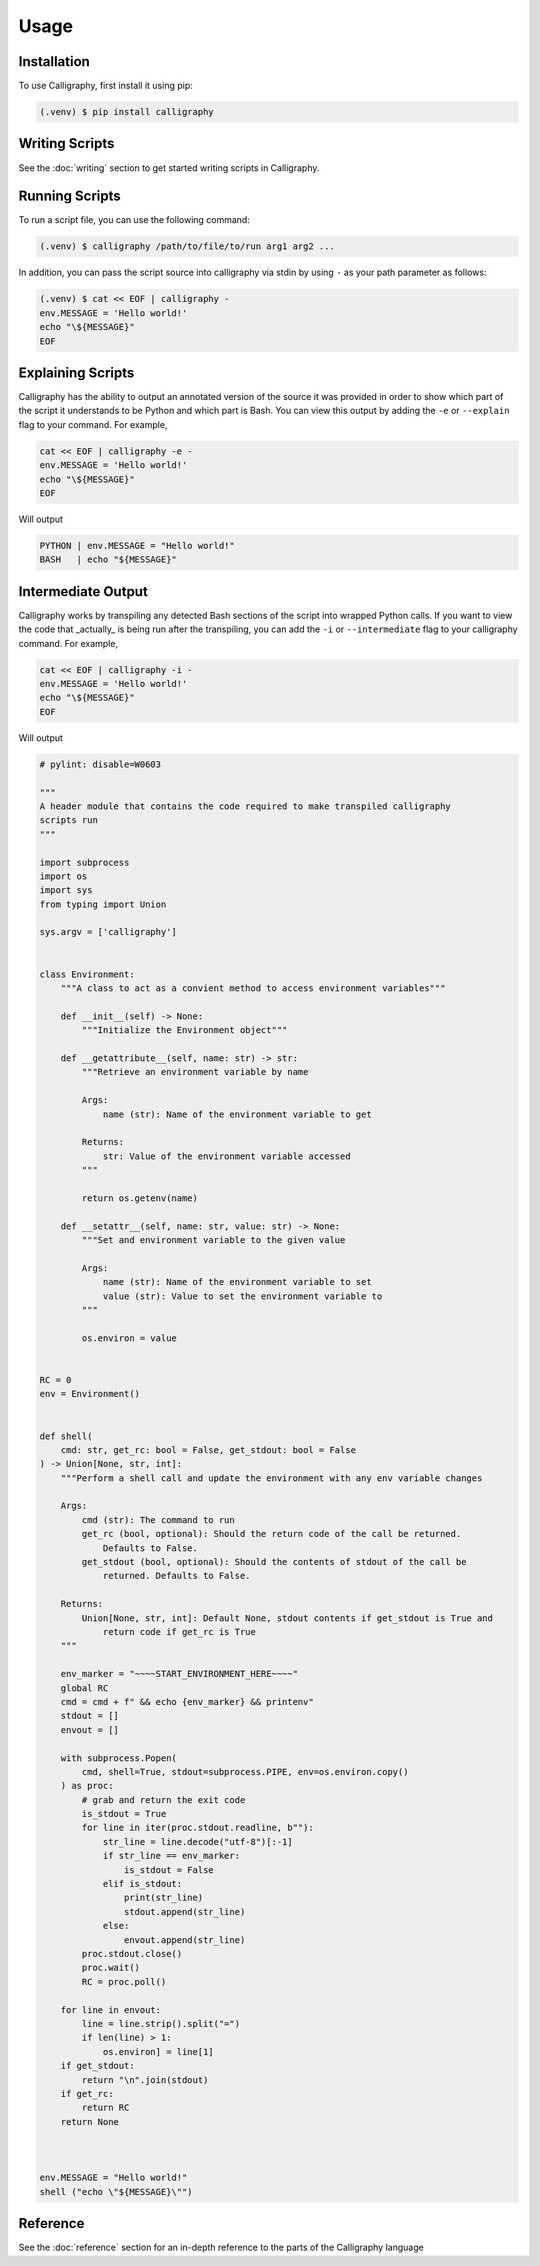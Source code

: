 Usage
=====

.. _install:

Installation
------------

To use Calligraphy, first install it using pip:

.. code-block:: console

   (.venv) $ pip install calligraphy

Writing Scripts
---------------

See the :doc:`writing` section to get started writing scripts in Calligraphy.

Running Scripts
---------------

To run a script file, you can use the following command:

.. code-block:: console
    
    (.venv) $ calligraphy /path/to/file/to/run arg1 arg2 ...

In addition, you can pass the script source into calligraphy via stdin by using ``-`` as your path parameter as follows:

.. code-block:: console

    (.venv) $ cat << EOF | calligraphy -
    env.MESSAGE = 'Hello world!'
    echo "\${MESSAGE}"
    EOF

Explaining Scripts
------------------

Calligraphy has the ability to output an annotated version of the source it was provided 
in order to show which part of the script it understands to be Python and which part
is Bash. You can view this output by adding the ``-e`` or ``--explain`` flag to your 
command. For example,

.. code-block:: console

    cat << EOF | calligraphy -e -
    env.MESSAGE = 'Hello world!'
    echo "\${MESSAGE}"
    EOF

Will output

.. code-block:: console

    PYTHON | env.MESSAGE = "Hello world!"
    BASH   | echo "${MESSAGE}"

Intermediate Output
-------------------

Calligraphy works by transpiling any detected Bash sections of the script into wrapped
Python calls. If you want to view the code that _actually_ is being run after the
transpiling, you can add the ``-i`` or ``--intermediate`` flag to your calligraphy 
command. For example,

.. code-block:: console

    cat << EOF | calligraphy -i -
    env.MESSAGE = 'Hello world!'
    echo "\${MESSAGE}"
    EOF

Will output

.. code-block:: python

    # pylint: disable=W0603

    """
    A header module that contains the code required to make transpiled calligraphy
    scripts run
    """

    import subprocess
    import os
    import sys
    from typing import Union

    sys.argv = ['calligraphy']


    class Environment:
        """A class to act as a convient method to access environment variables"""

        def __init__(self) -> None:
            """Initialize the Environment object"""

        def __getattribute__(self, name: str) -> str:
            """Retrieve an environment variable by name

            Args:
                name (str): Name of the environment variable to get

            Returns:
                str: Value of the environment variable accessed
            """

            return os.getenv(name)

        def __setattr__(self, name: str, value: str) -> None:
            """Set and environment variable to the given value

            Args:
                name (str): Name of the environment variable to set
                value (str): Value to set the environment variable to
            """

            os.environ = value


    RC = 0
    env = Environment()


    def shell(
        cmd: str, get_rc: bool = False, get_stdout: bool = False
    ) -> Union[None, str, int]:
        """Perform a shell call and update the environment with any env variable changes

        Args:
            cmd (str): The command to run
            get_rc (bool, optional): Should the return code of the call be returned.
                Defaults to False.
            get_stdout (bool, optional): Should the contents of stdout of the call be
                returned. Defaults to False.

        Returns:
            Union[None, str, int]: Default None, stdout contents if get_stdout is True and
                return code if get_rc is True
        """

        env_marker = "~~~~START_ENVIRONMENT_HERE~~~~"
        global RC
        cmd = cmd + f" && echo {env_marker} && printenv"
        stdout = []
        envout = []

        with subprocess.Popen(
            cmd, shell=True, stdout=subprocess.PIPE, env=os.environ.copy()
        ) as proc:
            # grab and return the exit code
            is_stdout = True
            for line in iter(proc.stdout.readline, b""):
                str_line = line.decode("utf-8")[:-1]
                if str_line == env_marker:
                    is_stdout = False
                elif is_stdout:
                    print(str_line)
                    stdout.append(str_line)
                else:
                    envout.append(str_line)
            proc.stdout.close()
            proc.wait()
            RC = proc.poll()

        for line in envout:
            line = line.strip().split("=")
            if len(line) > 1:
                os.environ] = line[1]
        if get_stdout:
            return "\n".join(stdout)
        if get_rc:
            return RC
        return None



    env.MESSAGE = "Hello world!"
    shell ("echo \"${MESSAGE}\"")

Reference
---------

See the :doc:`reference` section for an in-depth reference to the parts of the Calligraphy
language
